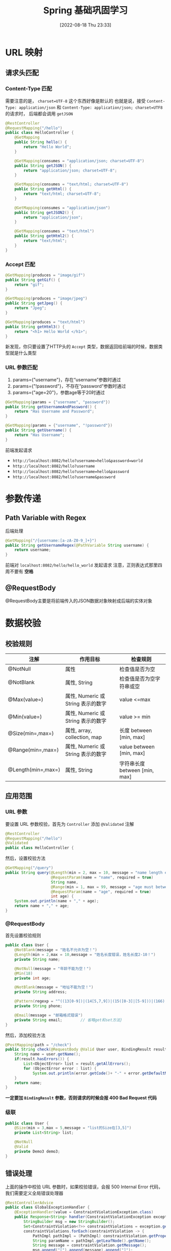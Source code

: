 #+OPTIONS: author:nil ^:{}
#+HUGO_BASE_DIR: ../../ChiniBlogs
#+HUGO_SECTION: posts/2022/08
#+HUGO_CUSTOM_FRONT_MATTER: :toc true
#+HUGO_AUTO_SET_LASTMOD: t
#+HUGO_DRAFT: false
#+DATE: [2022-08-18 Thu 23:33]
#+TITLE: Spring 基础巩固学习
#+HUGO_TAGS: Spring
#+HUGO_CATEGORIES: Java

* URL 映射
** 请求头匹配
*** Content-Type 匹配
需要注意的是， =charset=UTF-8= 这个东西好像是默认的
也就是说，接受 =Content-Type: application/json= 和 =Content-Type: application/json; charset=UTF8= 的请求时，
后端都会调用 =getJSON=
#+begin_src java
  @RestController
  @RequestMapping("/hello")
  public class HelloController {
      @GetMapping
      public String hello() {
          return "Hello World";
      }

      @GetMapping(consumes = "application/json; charset=UTF-8")
      public String getJSON() {
          return "application/json; charset=UTF-8";
      }

      @GetMapping(consumes = "text/html; charset=UTF-8")
      public String getHtml() {
          return "text/html; charset=UTF-8";
      }

      @GetMapping(consumes = "application/json")
      public String getJSON2() {
          return "application/json";
      }

      @GetMapping(consumes = "text/html")
      public String getHtml2() {
          return "text/html";
      }
  }
#+end_src
*** Accept 匹配
#+begin_src java
  @GetMapping(produces = "image/gif")
  public String getGif() {
      return "gif";
  }

  @GetMapping(produces = "image/jpeg")
  public String getJpeg() {
      return "Jpeg";
  }

  @GetMapping(produces = "text/html")
  public String getHtml3() {
      return "<h1> Hello World </h1>";
  }
#+end_src
新发现，你只要设置了HTTP头的 =Accept= 类型，数据返回给前端的时候，数据类型就是什么类型
*** URL 参数匹配
1. params={"username"}，存在“username”参数时通过
2. params={"!password"}，不存在“password”参数时通过
3. params={"age=20"}，参数age等于20时通过

#+begin_src java
  @GetMapping(params = {"username", "password"})
  public String getUsernameAndPassword() {
      return "Has Username and Password";
  }

  @GetMapping(params = {"username", "!password"})
  public String getUsername() {
      return "Has Username";
  }
#+end_src

前端发起请求
- =http://localhost:8082/hello?username=hello&password=world=
- =http://localhost:8082/hello?username=
- =http://localhost:8082/hello?username=hello&password=
- =http://localhost:8082/hello?username&password=

* 参数传递
** Path Variable with Regex
后端处理
#+begin_src java
  @GetMapping("/{username:[a-zA-Z0-9_]+}")
  public String getUsernameRegex(@PathVariable String username) {
      return username;
  }
#+end_src

前端对 =localhost:8082/hello/hello_world= 发起请求
注意，正则表达式那里四周不要有 *空格*
** @RequestBody
@RequestBody主要是将前端传入的JSON数据对象映射成后端的实体对象
* 数据校验
** 校验规则
| 注解               | 作用目标                           | 检查规则                 |
|--------------------+------------------------------------+--------------------------|
| @NotNull           | 属性                               | 检查值是否为空           |
| @NotBlank          | 属性, String                       | 检查值是否为空字符串或空 |
| @Max(value=)       | 属性, Numeric 或 String 表示的数字 | value <=max              |
| @Min(value=)       | 属性, Numeric 或 String 表示的数字 | value >= min             |
| @Size(min=,max=)   | 属性, array, collection, map       | 长度 between [min, max]  |
| @Range(min=,max=)  | 属性, Numeric 或 String 表示的数字 | value between [min, max] |
| @Length(min=,max=) | 属性, String                       | 字符串长度 between [min, max]  |
** 应用范围
*** URL 参数
要设置 URL 参数校验，首先为 =Controller= 添加 =@Validated= 注解
#+begin_src java
  @RestController
  @RequestMapping("/hello")
  @Validated
  public class HelloController {
#+end_src

然后，设置校验方法
#+begin_src java
  @GetMapping("/query")
  public String query(@Length(min = 2, max = 10, message = "name length error, must be 2-10")
                      @RequestParam(name = "name", required = true)
                      String name,
                      @Range(min = 1, max = 99, message = "age must between 1-99")
                      @RequestParam(name = "age", required = true)
                      int age) {
      System.out.println(name + "," + age);
      return name + "," + age;
  }
#+end_src
*** @RequestBody
首先设置校验规则
#+begin_src java
  public class User {
      @NotBlank(message = "姓名不允许为空！")
      @Length(min = 2,max = 10,message = "姓名长度错误，姓名长度2-10！")
      private String name;

      @NotNull(message = "年龄不能为空！")
      @Min(18)
      private int age;

      @NotBlank(message = "地址不能为空！")
      private String address;

      @Pattern(regexp = "^((13[0-9])|(14[5,7,9])|(15([0-3]|[5-9]))|(166)|(17[0,1,3,5,6,7,8])|(18[0-9])|(19[8|9]))\\d{8}$", message = "手机号格式错误")
      private String phone;

      @Email(message = "邮箱格式错误")
      private String email;        // 省略get和set方法}
  }
#+end_src

然后，添加校验方法
#+begin_src java
  @PostMapping(path = "/check")
  public String check(@RequestBody @Valid User user, BindingResult result) {
      String name = user.getName();
      if(result.hasErrors()) {
          List<ObjectError> list = result.getAllErrors();
          for (ObjectError error : list) {
              System.out.println(error.getCode()+ "-" + error.getDefaultMessage());        }
      }
      return name;
  }
#+end_src

*一定要加 =BindingResult= 参数，否则请求的时候会报 400 Bad Request 代码*
*** 级联
#+begin_src java
  public class User {
      @Size(min = 3,max = 5,message = "list的Size在[3,5]")
      private List<String> list;

      @NotNull
      @Valid
      private Demo3 demo3;
  }
#+end_src

** 错误处理
上面的操作中校验 URL 参数时，如果校验错误，会报 500 Internal Error 代码，我们需要定义全局错误处理器
#+begin_src java
  @RestControllerAdvice
  public class GlobalExceptionHandler {
      @ExceptionHandler(value = ConstraintViolationException.class)
      public Response<String> handler(ConstraintViolationException exception) {
          StringBuilder msg = new StringBuilder();
          Set<ConstraintViolation<?>> constraintViolations = exception.getConstraintViolations();
          constraintViolations.forEach(constraintViolation -> {
              PathImpl pathImpl = (PathImpl) constraintViolation.getPropertyPath();
              String paramName = pathImpl.getLeafNode().getName();
              String message = constraintViolation.getMessage();
              msg.append("[").append(message).append("]");
          });

          return new Response<>(1, msg.toString(), null);
      }
  }
#+end_src

这样以后，如果 =@RequestBody= 校验出错，全局处理器也会抓取异常，对 =BindingResult= 的操作也会失效，这点要注意

* Swagger3 简单使用
** 引入依赖
#+begin_src xml
  <dependency>
    <groupId>io.springfox</groupId>
    <artifactId>springfox-boot-starter</artifactId>
    <version>3.0.0</version>
  </dependency>
#+end_src
** 配置类
#+begin_src java
  @Configuration
  public class SwaggerConfigure {
      @Bean
      public Docket createRestApi() {
          return new Docket(DocumentationType.OAS_30)
              .apiInfo(apiInfo())
              .select()
              .apis(RequestHandlerSelectors.basePackage("com.example.springtutorial.controller"))
              .paths(PathSelectors.any())
              .build();
      }

      private ApiInfo apiInfo() {
          return new ApiInfoBuilder()
              .title("use swaggernn to build RESTful APIs in spring boot")
              .description("description")
              .termsOfServiceUrl("https://nesteiner.github.io")
              .contact(new Contact("Steiner", "nesteiner.github.io", "steiner3044@164.com"))
              .version("1.0")
              .build();
      }

  }

#+end_src
** 开启 Swagger
#+begin_src java
  @SpringBootApplication
  @EnableOpenApi
  public class SpringTutorialApplication {

#+end_src
** 编写说明
*** 实例
#+begin_src java
  @ApiOperation(value = "username", notes = "username is path variable")
  @ApiImplicitParam(name = "username", value = "用户名", dataTypeClass = String.class, paramType = "query")
  @GetMapping("/{username:\\w+}")
  public String getUsernameRegex(@PathVariable String username) {
      return username;
  }
#+end_src
*** 说明
- =@Api= 用在请求的类上，表示对类的说明
  - =tags= 说明该类的作用
- =@ApiOperation= 用在请求的方法上
  - =value= 说明方法的用途，作用
  - =notes= 方法的备注说明

- =@ApiImplicitParams= 用在请求的方法上，表示一组参数说明
  - =@ApiImplicitParam= 用在 =@ApiImplicitParams= 注解中，或是请求方法上
    - =name=
    - =value=
    - =required=
    - =paramType=
      - =header= =@RequestHeader=
      - =query= =@RequestParam=
      - =path= =@PathVariable=
    - =dataTypeClass=
    - =defaultValue=

- =@ApiResponses= 用在请求的方法上，表示一组响应
  - =@ApiResponse= 用在 =@ApiResponses= 注解中，或在请求方法上
    - =code=
    - =message=
    - =response= 抛出异常的类

- =@ApiModel= 用在响应类上，表示一个返回响应数据的信息
  - =@ApiModelProperty= 用在属性上，描述属性类的属性
** 解决错误
访问 =localhost:8080/swagger-ui/= ，会发现500 Internal Error
参考这篇帖子 https://stackoverflow.com/questions/72301571/swagger-error-springboot-could-not-resolve-view-with-name-forward-swagger-ui-i
在 =SwaggerConfigure= 中添加资源
#+begin_src java
  @Bean
  public InternalResourceViewResolver defaultViewResolver() {
      return new InternalResourceViewResolver();
  }
#+end_src

* JPA
** 开始
使用 JPA 前需要设置好配置项
#+begin_src java
  spring.datasource.driver-class-name=com.mysql.cj.jdbc.Driver
  spring.datasource.url=jdbc:mysql://localhost:3306/runoob
  spring.datasource.username=username
  spring.datasource.password=password

  spring.jpa.show-sql=true
  spring.jpa.properties.hibernate.hbm2ddl.auto=create
  spring.jpa.properties.hibernate.format_sql=true
#+end_src

** 设置数据模型
#+begin_src java
  @Entity(name = "User2")
  @Data
  @NoArgsConstructor
  @AllArgsConstructor
  public class User2 {
      @Id
      @GeneratedValue(strategy = GenerationType.IDENTITY)
      Long id;

      @Column(length = 64, nullable = false)
      String name;

      @Column(length = 64, nullable = false)
      String password;
  }
#+end_src

** 分页
首先在 =Repository= 中设置方法
#+begin_src java
  Page<User2> findByNameLike(String name, Pageable pageable);
#+end_src

在测试方法中
#+begin_src java
  int pageIndex = 0, pageSize = 2;
  Pageable pageable = PageRequest.of(pageIndex, pageSize);
  Page<User2> pageInfo = user2Repository.findByNameLike("h%", pageable);

  System.out.println("当前页:"+pageInfo.getNumber() +
                     ",总记录数:"+pageInfo.getTotalElements() +
                     ",总页数:"+pageInfo.getTotalPages() +
                     ",是否有上一页:"+pageInfo.hasPrevious() +
                     ",是否有下一页:"+pageInfo.hasNext());
  for (User2 u : pageInfo.getContent()){
      System.out.println(u);
  }
#+end_src

其中
- =PageRequest= 是控制分页的辅助类，可知设置页码，每页的数据条数，排序等
- =pageInfo= 可以调用
  - =getContent= 当前页数据
  - =getNumber= 获取当前页码
  - =getTotalElements= 获取总记录数
  - =getTotalPages= 获取总页数
  - =hasPrevious= 是否有上一页
  - =hasNext= 是否有下一页
** 排序
#+begin_src java
  User2 findFirstByOrderByName();
  User2 findFirstByOrderByNameDesc();
#+end_src

** 限制
#+begin_src java
  List<User2> findFirst10ByName(String name);
  List<User2> findFirst10ByName(String name, Sort sort);
  List<User2> findFirst10ByName(String name, Pageable pageable);
#+end_src
** 多表查询
注解 =@OneToOne= 等使用的时候是双方关联的，当然我也可以选择不
*** 表的 join
**** Author
#+begin_src java
  @Entity(name = "Author")
  @Data
  @AllArgsConstructor
  @NoArgsConstructor
  public class Author {
      @Id
      @GeneratedValue(strategy = GenerationType.IDENTITY)
      Long id;

      @Column
      String name;

      @ManyToMany(fetch = FetchType.EAGER, cascade = {CascadeType.PERSIST, CascadeType.REMOVE})
      @JoinTable(name = "Author_Book",
                 joinColumns = @JoinColumn(name = "authorid", referencedColumnName = "id"),
                 inverseJoinColumns = @JoinColumn(name = "bookid", referencedColumnName = "id"))
      Set<Book> books;
  }

#+end_src
**** Book
#+begin_src java
  @Entity(name = "Book")
  @Data
  @AllArgsConstructor
  @NoArgsConstructor
  public class Book {
      @Id
      @GeneratedValue(strategy = GenerationType.IDENTITY)
      Long id;

      @Column
      String name;
  }

#+end_src
**** AuthorBook
#+begin_src java
  @Entity(name = "Author_Book")
  @IdClass(AuthorBookUPK.class)
  public class AuthorBook implements Serializable {
      @Id
      Long authorid;

      @Id
      Long bookid;
  }

#+end_src
**** 联合主键
#+begin_src java
  @Data
  @AllArgsConstructor
  @NoArgsConstructor
  public class AuthorBookUPK implements Serializable {
      Long authorid;
      Long bookid;
  }

#+end_src
**** 注意
- =Author= 表中是没有关于 =Book= 的字段的，两个表之间通过 =AuthorBook= 来关联
- 在创建 =AuthorBook= 的 =Repository= 是需要指定主见类型，这个时候要用到 =AuthorBookUPK= 来作为联合主键类型
- =Author= 对象中的 =books= 字段更改时，也许要对应的 =Book= 对象更改，这时候需要制定级联类型，也就是 =cascade=
- =@JoinTable= 指定中间表，其中
  - =joinColumns= 指定主表的主键
  - =inverseJoinColumns= 指定副表的主键
- =@JoinColumn= 中
  - =name= 表示字段名称
  - =referencedColumnName= 表示字段在关联的表中的名称


*** 外键
以 =Student= 和 =School= 为例，他们的关系是 =@ManyToOne=
#+begin_src java
  public class User {
      @Id
      @GeneratedValue(strategy = GenerationType.IDENTITY)
      Long id;

      String name;

      @ManyToOne
      @JoinColumn(name = "school_fk")
      School school;
  }
#+end_src
=@JoinColumn(name = “school_fk”)= 指明School类的主键id在student表中的字段名， jpa 会帮你生成
另外 =school= 字段在数据表中的表现为 =school_fk= 的外键
#+begin_src java
  public class School {
      @Id
      @GeneratedValue(strategy = GenerationType.IDENTITY)
      Long id;

      String name;

      @OneToMany(mappedBy = "school", cascade = CascadeType.PERSIST)
      List<Student> students;
  }
#+end_src

在数据表中没有任何关于 =students= 的字段， =students= 都是用 =Student= 中的 =school_fk= 组织的
** 补充
*** 表名大小写
#+begin_src java
  spring.jpa.hibernate.naming.physical-strategy=org.hibernate.boot.model.naming.PhysicalNamingStrategyStandardImpl
#+end_src

* CORS
#+begin_src java
  @Configuration
  @EnableWebMvc
  public class WebConfigure implements WebMvcConfigurer {
      @Override
      public void addCorsMappings(CorsRegistry registry) {
          registry.addMapping("/**")
              .allowedMethods("GET", "OPTIONS", "PUT", "POST", "DELETE")
              .allowHeaders("Origin", "Content-Type", "Accept")
              .allowedHeaders("Content-Type")
              .allowedOrigins("http://localhost:8081");
              }

  }

#+end_src
别忘了， =addMapping= 那里是两个 =*=
另外别忘了，别加这个
#+begin_src java
  .allowedHeaders("Access-Control-Allow-Origin", "http://localhost:8081");
#+end_src
下次用这个来解决 CORS 问题
#+begin_src java
  @Bean
  public CorsFilter corsFilter() {
      UrlBasedCorsConfigurationSource source = new UrlBasedCorsConfigurationSource();
      CorsConfiguration corsConfiguration = new CorsConfiguration();
      corsConfiguration.addAllowedOrigin("http://localhost:8081");
      corsConfiguration.addAllowedHeader("*");
      corsConfiguration.addAllowedMethod("*");
      source.registerCorsConfiguration("/**", corsConfiguration);
      return new CorsFilter(source);
  }
#+end_src